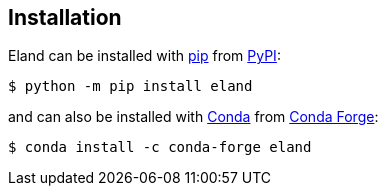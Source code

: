 [[installation]]
== Installation

Eland can be installed with https://pip.pypa.io[pip] from https://pypi.org/project/eland[PyPI]:

[source,sh]
-----------------------------
$ python -m pip install eland
-----------------------------

and can also be installed with https://docs.conda.io[Conda] from https://anaconda.org/conda-forge/eland[Conda Forge]:

[source,sh]
------------------------------------
$ conda install -c conda-forge eland
------------------------------------
